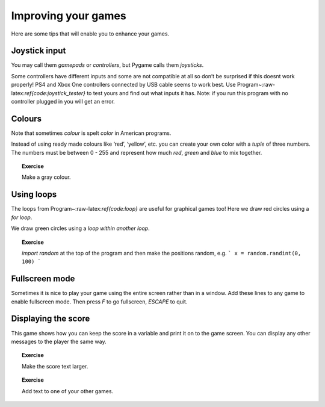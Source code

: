 Improving your games
====================

Here are some tips that will enable you to enhance your games.



Joystick input
--------------

You may call them *gamepads* or *controllers*, but Pygame calls them
*joysticks*.

Some controllers have different inputs and some are not compatible at
all so don’t be surprised if this doesnt work properly! PS4 and Xbox One
controllers connected by USB cable seems to work best. Use
Program~:raw-latex:`\ref{code:joystick_tester}` to test yours and find
out what inputs it has. Note: if you run this program with no controller
plugged in you will get an error.

.. raw:: latex

   \begin{codelisting}
   \codecaption{Joystick input}
   \label{code:joystick_input}
   <<(programs/14_joystick_input.py)
   \end{codelisting}

.. raw:: latex

   \begin{aside}
   \label{}
   \heading{Optional, if you have a controller}
   \noindent Make the alien move up and down as well as left and right using the controller.  Do the same for any other examples that use the keyboard!


Colours
-------

Note that sometimes *colour* is spelt *color* in American programs.

Instead of using ready made colours like ‘red’, ‘yellow’, etc. you can
create your own color with a *tuple* of three numbers. The numbers must
be between 0 - 255 and represent how much *red*, *green* and *blue* to
mix together.

.. raw:: latex

   \begin{codelisting}
   \codecaption{RGB colours}
   \label{code:colours}
   <<(programs/25_colours.py)
   \end{codelisting}

.. raw:: latex

   \begin{aside}
   \label{}
   \heading{Advanced}
   \noindent Change the green and blue amounts to make different colours.


.. topic:: Exercise

   Make a gray colour.


.. raw:: latex

   \begin{aside}
   \label{}
   \heading{Advanced}
   \noindent Make random colours.


.. raw:: latex

   \pagebreak

Using loops
-----------

The loops from Program~:raw-latex:`\ref{code:loop}` are useful for
graphical games too! Here we draw red circles using a *for loop*.

We draw green circles using a *loop within another loop*.

.. raw:: latex

   \begin{codelisting}
   \codecaption{Loops are useful}
   \label{code:loops}
   <<(programs/20_loops.py)
   \end{codelisting}

.. topic:: Exercise

   `import random` at the top of the program and then make the positions random, e.g.
   ```
   x = random.randint(0, 100)
   ```


.. raw:: latex

   \begin{aside}
   \label{}
   \heading{Advanced}
   \noindent  Learn about RGB colour and make random colours (see Program~\ref{code:colours}).


.. raw:: latex

   \begin{aside}
   \label{}
   \heading{Advanced}
   \noindent Create a timer variable and change colours based on time (see Program~\ref{code:timer})


Fullscreen mode
---------------

Sometimes it is nice to play your game using the entire screen rather
than in a window. Add these lines to any game to enable fullscreen mode.
Then press *F* to go fullscreen, *ESCAPE* to quit.

.. raw:: latex

   \begin{codelisting}
   \codecaption{Fullscreen mode}
   \label{code:full_screen_mode}
   <<(programs/26_fullscreen_mode.py)
   \end{codelisting}

.. raw:: latex

   \pagebreak

Displaying the score
--------------------

This game shows how you can keep the score in a variable and print it on
to the game screen. You can display any other messages to the player the
same way.

.. raw:: latex

   \begin{codelisting}
   \codecaption{Keeping score in a variable and displaying it}
   \label{code:displaying_text}
   <<(programs/27_displaying_text.py)
   \end{codelisting}

.. topic:: Exercise

    Make the score text larger.


.. raw:: latex

   \begin{aside}
   \label{}
   \heading{Advanced}
   \noindent Add a second player who presses a different key and show their score too.


.. topic:: Exercise

   Add text to one of your other games.

